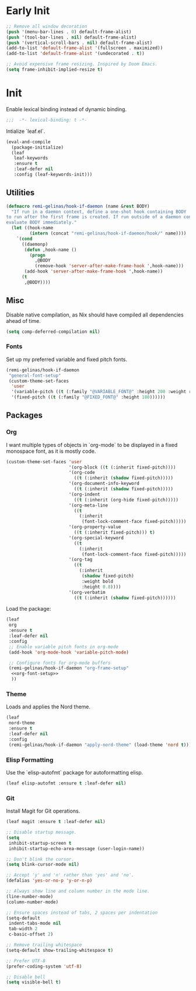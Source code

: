 #+PROPERTY: header-args :tangle init.el
#+PROPERTY: header-args+ :noweb yes

* Early Init

#+BEGIN_SRC emacs-lisp :tangle early-init.el
  ;; Remove all window decoration
  (push '(menu-bar-lines . 0) default-frame-alist)
  (push '(tool-bar-lines . nil) default-frame-alist)
  (push '(vertical-scroll-bars . nil) default-frame-alist)
  (add-to-list 'default-frame-alist '(fullscreen . maximized))
  (add-to-list 'default-frame-alist '(undecorated . t))

  ;; Avoid expensive frame resizing. Inspired by Doom Emacs.
  (setq frame-inhibit-implied-resize t)
#+END_SRC

* Init

Enable lexical binding instead of dynamic binding.
#+BEGIN_SRC emacs-lisp
  ;;;  -*- lexical-binding: t -*-
#+END_SRC

Intialize `leaf.el`.
#+BEGIN_SRC emacs-lisp
  (eval-and-compile
    (package-initialize)
    (leaf
     leaf-keywords
     :ensure t
     :leaf-defer nil
     :config (leaf-keywords-init)))
#+END_SRC

** Utilities

#+BEGIN_SRC emacs-lisp
  (defmacro remi-gelinas/hook-if-daemon (name &rest BODY)
    "If run in a daemon context, define a one-shot hook containing BODY
  to run after the first frame is created. If run outside of a daemon context,
  evaluate BODY immediately."
    (let ((hook-name
           (intern (concat "remi-gelinas/hook-if-daemon/hook/" name))))
      `(cond
        ((daemonp)
         (defun ,hook-name ()
           (progn
             ,@BODY
             (remove-hook 'server-after-make-frame-hook ',hook-name)))
         (add-hook 'server-after-make-frame-hook ',hook-name))
        (t
         ,@BODY))))
#+END_SRC

** Misc

Disable native compilation, as Nix should have compiled all dependencies ahead of time.
#+BEGIN_SRC emacs-lisp
  (setq comp-deferred-compilation nil)
#+END_SRC

*** Fonts

Set up my preferred variable and fixed pitch fonts.
#+BEGIN_SRC emacs-lisp
  (remi-gelinas/hook-if-daemon
   "general-font-setup"
   (custom-theme-set-faces
    'user
    '(variable-pitch ((t (:family "@VARIABLE_FONT@" :height 200 :weight regular))))
    '(fixed-pitch ((t (:family "@FIXED_FONT@" :height 180))))))
#+END_SRC

** Packages

*** Org

I want multiple types of objects in `org-mode` to be displayed in a fixed monospace font, as it is mostly code.
#+NAME: org-font-setup
#+BEGIN_SRC emacs-lisp
  (custom-theme-set-faces 'user
                          '(org-block ((t (:inherit fixed-pitch))))
                          '(org-code
                            ((t (:inherit (shadow fixed-pitch)))))
                          '(org-document-info-keyword
                            ((t (:inherit (shadow fixed-pitch)))))
                          '(org-indent
                            ((t (:inherit (org-hide fixed-pitch)))))
                          '(org-meta-line
                            ((t
                              (:inherit
                               (font-lock-comment-face fixed-pitch)))))
                          '(org-property-value
                            ((t (:inherit fixed-pitch))) t)
                          '(org-special-keyword
                            ((t
                              (:inherit
                               (font-lock-comment-face fixed-pitch)))))
                          '(org-tag
                            ((t
                              (:inherit
                               (shadow fixed-pitch)
                               :weight bold
                               :height 0.8))))
                          '(org-verbatim
                            ((t (:inherit (shadow fixed-pitch))))))
#+END_SRC

Load the package:
#+BEGIN_SRC emacs-lisp
  (leaf
   org
   :ensure t
   :leaf-defer nil
   :config
   ;; Enable variable pitch fonts in org-mode
   (add-hook 'org-mode-hook 'variable-pitch-mode)

   ;; Configure fonts for org-mode buffers
   (remi-gelinas/hook-if-daemon "org-frame-setup"
    <<org-font-setup>>
    ))
#+END_SRC

*** Theme

Loads and applies the Nord theme.
#+BEGIN_SRC emacs-lisp
  (leaf
   nord-theme
   :ensure t
   :leaf-defer nil
   :config
   (remi-gelinas/hook-if-daemon "apply-nord-theme" (load-theme 'nord t)))
#+END_SRC

*** Elisp Formatting

Use the `elisp-autofmt` package for autoformatting elisp.
#+BEGIN_SRC emacs-lisp
  (leaf elisp-autofmt :ensure t :leaf-defer nil)
#+END_SRC

*** Git
Install Magit for Git operations.
#+BEGIN_SRC emacs-lisp
  (leaf magit :ensure t :leaf-defer nil)
#+END_SRC

#+BEGIN_SRC emacs-lisp
  ;; Disable startup message.
  (setq
   inhibit-startup-screen t
   inhibit-startup-echo-area-message (user-login-name))

  ;; Don't blink the cursor.
  (setq blink-cursor-mode nil)

  ;; Accept 'y' and 'n' rather than 'yes' and 'no'.
  (defalias 'yes-or-no-p 'y-or-n-p)

  ;; Always show line and column number in the mode line.
  (line-number-mode)
  (column-number-mode)

  ;; Ensure spaces instead of tabs, 2 spaces per indentation
  (setq-default
   indent-tabs-mode nil
   tab-width 2
   c-basic-offset 2)

  ;; Remove trailing whitespace
  (setq-default show-trailing-whitespace t)

  ;; Prefer UTF-8
  (prefer-coding-system 'utf-8)

  ;; Disable bell
  (setq visible-bell t)
#+END_SRC
